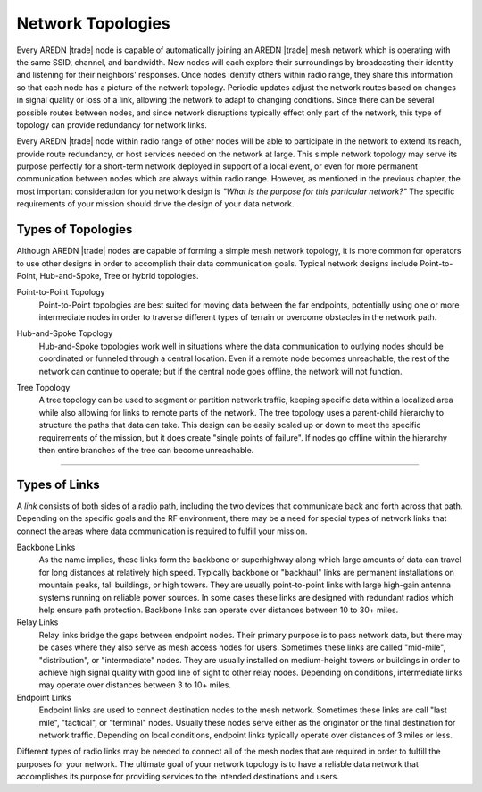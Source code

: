 ==================
Network Topologies
==================

Every AREDN |trade| node is capable of automatically joining an AREDN |trade| mesh network which is operating with the same SSID, channel, and bandwidth. New nodes will each explore their surroundings by broadcasting their identity and listening for their neighbors' responses. Once nodes identify others within radio range, they share this information so that each node has a picture of the network topology. Periodic updates adjust the network routes based on changes in signal quality or loss of a link, allowing the network to adapt to changing conditions. Since there can be several possible routes between nodes, and since network disruptions typically effect only part of the network, this type of topology can provide redundancy for network links.

.. image:: _images/mesh-topology.png
   :alt: Mesh Topology
   :align: right

Every AREDN |trade| node within radio range of other nodes will be able to participate in the network to extend its reach, provide route redundancy, or host services needed on the network at large. This simple network topology may serve its purpose perfectly for a short-term network deployed in support of a local event, or even for more permanent communication between nodes which are always within radio range. However, as mentioned in the previous chapter, the most important consideration for you network design is *"What is the purpose for this particular network?"* The specific requirements of your mission should drive the design of your data network.

Types of Topologies
-------------------

Although AREDN |trade| nodes are capable of forming a simple mesh network topology, it is more common for operators to use other designs in order to accomplish their data communication goals. Typical network designs include Point-to-Point, Hub-and-Spoke, Tree or hybrid topologies.

Point-to-Point Topology
  Point-to-Point topologies are best suited for moving data between the far endpoints, potentially using one or more intermediate nodes in order to traverse different types of terrain or overcome obstacles in the network path.

  .. image:: _images/point-to-point.png
     :alt: Point-to-Point Topology
     :align: center

Hub-and-Spoke Topology
  Hub-and-Spoke topologies work well in situations where the data communication to outlying nodes should be coordinated or funneled through a central location. Even if a remote node becomes unreachable, the rest of the network can continue to operate; but if the central node goes offline, the network will not function.

  .. image:: _images/hub-and-spoke.png
     :alt: Point-to-Point Topology
     :align: center

Tree Topology
  A tree topology can be used to segment or partition network traffic, keeping specific data within a localized area while also allowing for links to remote parts of the network. The tree topology uses a parent-child hierarchy to structure the paths that data can take. This design can be easily scaled up or down to meet the specific requirements of the mission, but it does create "single points of failure". If nodes go offline within the hierarchy then entire branches of the tree can become unreachable.

  .. image:: _images/tree-topology.png
     :alt: Tree Topology
     :align: center

----------

Types of Links
--------------

A *link* consists of both sides of a radio path, including the two devices that communicate back and forth across that path. Depending on the specific goals and the RF environment, there may be a need for special types of network links that connect the areas where data communication is required to fulfill your mission. 

.. image:: _images/02-link-types.png
   :alt: Other Topologies
   :align: center

Backbone Links
  As the name implies, these links form the backbone or superhighway along which large amounts of data can travel for long distances at relatively high speed. Typically backbone or "backhaul" links are permanent installations on mountain peaks, tall buildings, or high towers. They are usually point-to-point links with large high-gain antenna systems running on reliable power sources. In some cases these links are designed with redundant radios which help ensure path protection. Backbone links can operate over distances between 10 to 30+ miles.

Relay Links
  Relay links bridge the gaps between endpoint nodes. Their primary purpose is to pass network data, but there may be cases where they also serve as mesh access nodes for users. Sometimes these links are called "mid-mile", "distribution", or "intermediate" nodes. They are usually installed on medium-height towers or buildings in order to achieve high signal quality with good line of sight to other relay nodes. Depending on conditions, intermediate links may operate over distances between 3 to 10+ miles.

Endpoint Links
  Endpoint links are used to connect destination nodes to the mesh network. Sometimes these links are call "last mile", "tactical", or "terminal" nodes. Usually these nodes serve either as the originator or the final destination for network traffic. Depending on local conditions, endpoint links typically operate over distances of 3 miles or less.

Different types of radio links may be needed to connect all of the mesh nodes that are required in order to fulfill the purposes for your network. The ultimate goal of your network topology is to have a reliable data network that accomplishes its purpose for providing services to the intended destinations and users.
